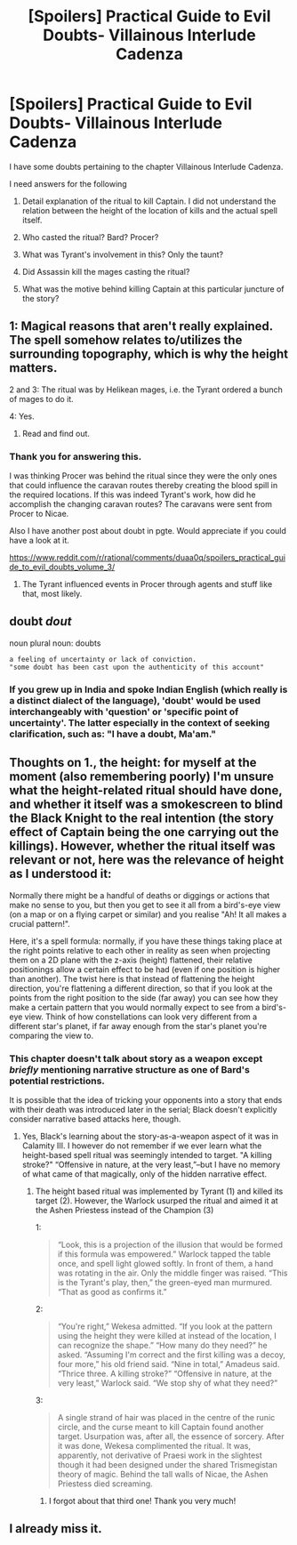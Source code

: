 #+TITLE: [Spoilers] Practical Guide to Evil Doubts- Villainous Interlude Cadenza

* [Spoilers] Practical Guide to Evil Doubts- Villainous Interlude Cadenza
:PROPERTIES:
:Author: terintom93
:Score: 9
:DateUnix: 1573383937.0
:DateShort: 2019-Nov-10
:END:
I have some doubts pertaining to the chapter Villainous Interlude Cadenza.

I need answers for the following

1. Detail explanation of the ritual to kill Captain. I did not understand the relation between the height of the location of kills and the actual spell itself.

2. Who casted the ritual? Bard? Procer?

3. What was Tyrant's involvement in this? Only the taunt?

4. Did Assassin kill the mages casting the ritual?

5. What was the motive behind killing Captain at this particular juncture of the story?


** 1: Magical reasons that aren't really explained. The spell somehow relates to/utilizes the surrounding topography, which is why the height matters.

2 and 3: The ritual was by Helikean mages, i.e. the Tyrant ordered a bunch of mages to do it.

4: Yes.

1. Read and find out.
:PROPERTIES:
:Author: TrajectoryAgreement
:Score: 7
:DateUnix: 1573385250.0
:DateShort: 2019-Nov-10
:END:

*** Thank you for answering this.

I was thinking Procer was behind the ritual since they were the only ones that could influence the caravan routes thereby creating the blood spill in the required locations. If this was indeed Tyrant's work, how did he accomplish the changing caravan routes? The caravans were sent from Procer to Nicae.

Also I have another post about doubt in pgte. Would appreciate if you could have a look at it.

[[https://www.reddit.com/r/rational/comments/duaa0q/spoilers_practical_guide_to_evil_doubts_volume_3/]]
:PROPERTIES:
:Author: terintom93
:Score: 1
:DateUnix: 1573385653.0
:DateShort: 2019-Nov-10
:END:

**** The Tyrant influenced events in Procer through agents and stuff like that, most likely.
:PROPERTIES:
:Author: TrajectoryAgreement
:Score: 2
:DateUnix: 1573385847.0
:DateShort: 2019-Nov-10
:END:


** doubt /dout/

noun plural noun: doubts

#+begin_example
  a feeling of uncertainty or lack of conviction.
  "some doubt has been cast upon the authenticity of this account"
#+end_example
:PROPERTIES:
:Author: NoYouTryAnother
:Score: 1
:DateUnix: 1573432596.0
:DateShort: 2019-Nov-11
:END:

*** If you grew up in India and spoke Indian English (which really is a distinct dialect of the language), 'doubt' would be used interchangeably with 'question' or 'specific point of uncertainty'. The latter especially in the context of seeking clarification, such as: "I have a doubt, Ma'am."
:PROPERTIES:
:Author: nineran
:Score: 1
:DateUnix: 1575083748.0
:DateShort: 2019-Nov-30
:END:


** Thoughts on 1., the height: for myself at the moment (also remembering poorly) I'm unsure what the height-related ritual should have done, and whether it itself was a smokescreen to blind the Black Knight to the real intention (the story effect of Captain being the one carrying out the killings). However, whether the ritual itself was relevant or not, here was the relevance of height as I understood it:

Normally there might be a handful of deaths or diggings or actions that make no sense to you, but then you get to see it all from a bird's-eye view (on a map or on a flying carpet or similar) and you realise "Ah! It all makes a crucial pattern!".

Here, it's a spell formula: normally, if you have these things taking place at the right points relative to each other in reality as seen when projecting them on a 2D plane with the z-axis (height) flattened, their relative positionings allow a certain effect to be had (even if one position is higher than another). The twist here is that instead of flattening the height direction, you're flattening a different direction, so that if you look at the points from the right position to the side (far away) you can see how they make a certain pattern that you would normally expect to see from a bird's-eye view. Think of how constellations can look very different from a different star's planet, if far away enough from the star's planet you're comparing the view to.
:PROPERTIES:
:Author: MultipartiteMind
:Score: 1
:DateUnix: 1573567730.0
:DateShort: 2019-Nov-12
:END:

*** This chapter doesn't talk about story as a weapon except /briefly/ mentioning narrative structure as one of Bard's potential restrictions.

It is possible that the idea of tricking your opponents into a story that ends with their death was introduced later in the serial; Black doesn't explicitly consider narrative based attacks here, though.
:PROPERTIES:
:Author: earnestadmission
:Score: 1
:DateUnix: 1573580550.0
:DateShort: 2019-Nov-12
:END:

**** Yes, Black's learning about the story-as-a-weapon aspect of it was in Calamity III. I however do not remember if we ever learn what the height-based spell ritual was seemingly intended to target. "A killing stroke?" “Offensive in nature, at the very least,”--but I have no memory of what came of that magically, only of the hidden narrative effect.
:PROPERTIES:
:Author: MultipartiteMind
:Score: 2
:DateUnix: 1573661189.0
:DateShort: 2019-Nov-13
:END:

***** The height based ritual was implemented by Tyrant (1) and killed its target (2). However, the Warlock usurped the ritual and aimed it at the Ashen Priestess instead of the Champion (3)

1:

#+begin_quote
  “Look, this is a projection of the illusion that would be formed if this formula was empowered.” Warlock tapped the table once, and spell light glowed softly. In front of them, a hand was rotating in the air. Only the middle finger was raised. “This is the Tyrant's play, then,” the green-eyed man murmured. “That as good as confirms it.”
#+end_quote

2:

#+begin_quote
  “You're right,” Wekesa admitted. “If you look at the pattern using the height they were killed at instead of the location, I can recognize the shape.” “How many do they need?” he asked. “Assuming I'm correct and the first killing was a decoy, four more,” his old friend said. “Nine in total,” Amadeus said. “Thrice three. A killing stroke?” “Offensive in nature, at the very least,” Warlock said. “We stop shy of what they need?”
#+end_quote

3:

#+begin_quote
  A single strand of hair was placed in the centre of the runic circle, and the curse meant to kill Captain found another target. Usurpation was, after all, the essence of sorcery. After it was done, Wekesa complimented the ritual. It was, apparently, not derivative of Praesi work in the slightest though it had been designed under the shared Trismegistan theory of magic. Behind the tall walls of Nicae, the Ashen Priestess died screaming.
#+end_quote
:PROPERTIES:
:Author: earnestadmission
:Score: 1
:DateUnix: 1573741859.0
:DateShort: 2019-Nov-14
:END:

****** I forgot about that third one! Thank you very much!
:PROPERTIES:
:Author: MultipartiteMind
:Score: 1
:DateUnix: 1575305597.0
:DateShort: 2019-Dec-02
:END:


** I already miss it.
:PROPERTIES:
:Author: MyLife-is-a-diceRoll
:Score: 1
:DateUnix: 1574055963.0
:DateShort: 2019-Nov-18
:END:
